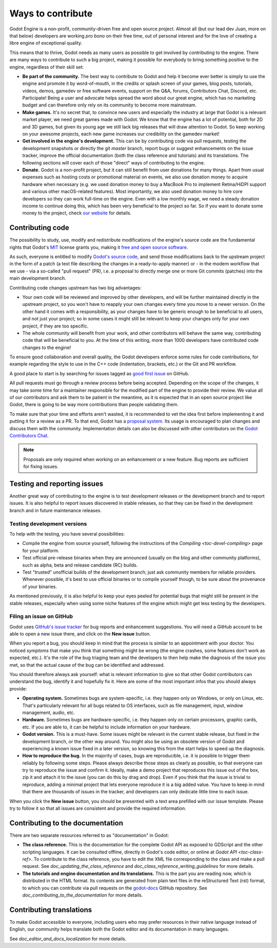.. _doc_ways_to_contribute:

Ways to contribute
==================

Godot Engine is a non-profit, community-driven free and open source project.
Almost all (but our lead dev Juan, more on that below) developers are working
*pro bono* on their free time, out of personal interest and for the love of
creating a libre engine of exceptional quality.

This means that to thrive, Godot needs as many users as possible to get
involved by contributing to the engine. There are many ways to contribute to
such a big project, making it possible for everybody to bring something
positive to the engine, regardless of their skill set:

-  **Be part of the community.** The best way to contribute to Godot and help
   it become ever better is simply to use the engine and promote it by
   word-of-mouth, in the credits or splash screen of your games, blog posts, tutorials,
   videos, demos, gamedev or free software events, support on the Q&A, forums,
   Contributors Chat, Discord, etc. Participate!
   Being a user and advocate helps spread the word about our great engine,
   which has no marketing budget and can therefore only rely on its community
   to become more mainstream.

-  **Make games.** It's no secret that, to convince new users and especially the
   industry at large that Godot is a relevant market player, we need great games
   made with Godot. We know that the engine has a lot of potential, both for 2D
   and 3D games, but given its young age we still lack big releases that will
   draw attention to Godot. So keep working on your awesome projects, each new
   game increases our credibility on the gamedev market!

-  **Get involved in the engine's development.** This can be by contributing
   code via pull requests, testing the development snapshots or directly the
   git *master* branch, report bugs or suggest enhancements on the issue
   tracker, improve the official documentation (both the class reference and
   tutorials) and its translations.
   The following sections will cover each of those "direct" ways
   of contributing to the engine.

-  **Donate.** Godot is a non-profit project, but it can still benefit from
   user donations for many things. Apart from usual expenses such as hosting
   costs or promotional material on events, we also use donation money to
   acquire hardware when necessary (e.g. we used donation money to buy a
   MacBook Pro to implement Retina/HiDPI support and various other
   macOS-related features).
   Most importantly, we also used donation money to hire core developers so they
   can work full-time on the engine. Even with a low
   monthly wage, we need a steady donation income to continue doing this, which
   has been very beneficial to the project so far. So if you want to donate
   some money to the project, check `our website <https://godotengine.org/donate>`_
   for details.

Contributing code
-----------------

The possibility to study, use, modify and redistribute modifications of the
engine's source code are the fundamental rights that
Godot's `MIT <https://tldrlegal.com/license/mit-license>`_ license grants you,
making it `free and open source software <https://en.wikipedia.org/wiki/Free_and_open-source_software>`_.

As such, everyone is entitled to modify
`Godot's source code <https://github.com/godotengine/godot>`_, and send those
modifications back to the upstream project in the form of a patch (a text file
describing the changes in a ready-to-apply manner) or - in the modern workflow
that we use - via a so-called "pull request" (PR), i.e. a proposal to directly
merge one or more Git commits (patches) into the main development branch.

Contributing code changes upstream has two big advantages:

-  Your own code will be reviewed and improved by other developers, and will be
   further maintained directly in the upstream project, so you won't have to
   reapply your own changes every time you move to a newer version. On the
   other hand it comes with a responsibility, as your changes have to be
   generic enough to be beneficial to all users, and not just your project; so
   in some cases it might still be relevant to keep your changes only for your
   own project, if they are too specific.

-  The whole community will benefit from your work, and other contributors will
   behave the same way, contributing code that will be beneficial to you. At
   the time of this writing, more than 1000 developers have contributed code
   changes to the engine!

To ensure good collaboration and overall quality, the Godot developers
enforce some rules for code contributions, for example regarding the style to
use in the C++ code (indentation, brackets, etc.) or the Git and PR workflow.

A good place to start is by searching for issues tagged as
`good first issue <https://github.com/godotengine/godot/issues?q=is%3Aissue+is%3Aopen+label%3A%22good+first+issue%22>`_
on GitHub.

.. seealso:: Technical details about the PR workflow are outlined in a
             specific section, `doc_pr_workflow`.

             Details about the code style guidelines and the `clang-format`
             tool used to enforce them are outlined in
             `doc_code_style_guidelines`.

All pull requests must go through a review process before being accepted.
Depending on the scope of the changes, it may take some time for a maintainer
responsible for the modified part of the engine to provide their review.
We value all of our contributors and ask them to be patient in the meantime,
as it is expected that in an open source project like Godot, there is going to be
way more contributions than people validating them.

To make sure that your time and efforts aren't wasted, it is recommended to vet the idea
first before implementing it and putting it for a review as a PR. To that end, Godot
has a `proposal system <https://github.com/godotengine/godot-proposals>`_. Its
usage is encouraged to plan changes and discuss them with the community. Implementation
details can also be discussed with other contributors on the `Godot Contributors Chat <https://chat.godotengine.org/>`_.

.. note:: Proposals are only required when working on an enhancement or a new feature.
          Bug reports are sufficient for fixing issues.

Testing and reporting issues
----------------------------

Another great way of contributing to the engine is to test development releases
or the development branch and to report issues. It is also helpful to report
issues discovered in stable releases, so that they can be fixed in
the development branch and in future maintenance releases.

Testing development versions
~~~~~~~~~~~~~~~~~~~~~~~~~~~~

To help with the testing, you have several possibilities:

-  Compile the engine from source yourself, following the instructions of the
   `Compiling <toc-devel-compiling>` page for your platform.

-  Test official pre-release binaries when they are announced (usually on the
   blog and other community platforms), such as alpha, beta and release candidate (RC) builds.

-  Test "trusted" unofficial builds of the development branch; just ask
   community members for reliable providers. Whenever possible, it's best to
   use official binaries or to compile yourself though, to be sure about the
   provenance of your binaries.

As mentioned previously, it is also helpful to keep your eyes peeled for
potential bugs that might still be present in the stable releases, especially
when using some niche features of the engine which might get less testing by
the developers.

Filing an issue on GitHub
~~~~~~~~~~~~~~~~~~~~~~~~~

Godot uses `GitHub's issue tracker <https://github.com/godotengine/godot/issues>`_
for bug reports and enhancement suggestions. You will need a GitHub account to
be able to open a new issue there, and click on the **New issue** button.

When you report a bug, you should keep in mind that the process is similar
to an appointment with your doctor. You noticed *symptoms* that make you think
that something might be wrong (the engine crashes, some features don't work as
expected, etc.). It's the role of the bug triaging team and the developers to
then help make the diagnosis of the issue you met, so that the actual cause of
the bug can be identified and addressed.

You should therefore always ask yourself: what is relevant information to
give so that other Godot contributors can understand the bug, identify it and
hopefully fix it. Here are some of the most important infos that you should
always provide:

-  **Operating system.** Sometimes bugs are system-specific, i.e. they happen
   only on Windows, or only on Linux, etc. That's particularly relevant for all
   bugs related to OS interfaces, such as file management, input, window
   management, audio, etc.

-  **Hardware.** Sometimes bugs are hardware-specific, i.e. they happen
   only on certain processors, graphic cards, etc. If you are able to,
   it can be helpful to include information on your hardware.

-  **Godot version.** This is a must-have. Some issues might be relevant in the
   current stable release, but fixed in the development branch, or the other
   way around. You might also be using an obsolete version of Godot and
   experiencing a known issue fixed in a later version, so knowing this from
   the start helps to speed up the diagnosis.

-  **How to reproduce the bug.** In the majority of cases, bugs are
   reproducible, i.e. it is possible to trigger them reliably by following some
   steps. Please always describe those steps as clearly as possible, so that
   everyone can try to reproduce the issue and confirm it. Ideally, make a demo
   project that reproduces this issue out of the box, zip it and attach it to
   the issue (you can do this by drag and drop).
   Even if you think that the issue is trivial to reproduce, adding a minimal
   project that lets everyone reproduce it is a big added value. You have to keep in
   mind that there are thousands of issues in the tracker, and developers can
   only dedicate little time to each issue.

When you click the **New issue** button, you should be presented with a text area
prefilled with our issue template. Please try to follow it so that all issues
are consistent and provide the required information.

Contributing to the documentation
---------------------------------

There are two separate resources referred to as "documentation" in Godot:

- **The class reference.** This is the documentation for the complete Godot API
  as exposed to GDScript and the other scripting languages. It can be consulted
  offline, directly in Godot's code editor, or online at `Godot API
  <toc-class-ref>`. To contribute to the class reference, you have to edit the
  XML file corresponding to the class and make a pull request.
  See `doc_updating_the_class_reference` and
  `doc_class_reference_writing_guidelines` for more details.

- **The tutorials and engine documentation and its translations.**
  This is the part you are reading now, which is distributed in the HTML format.
  Its contents are generated from plain text files in the reStructured Text
  (rst) format, to which you can contribute via pull requests on the
  `godot-docs <https://github.com/godotengine/godot-docs>`_ GitHub repository.
  See `doc_contributing_to_the_documentation` for more details.

Contributing translations
-------------------------

To make Godot accessible to everyone, including users who may prefer resources
in their native language instead of English, our community helps translate both
the Godot editor and its documentation in many languages.

See `doc_editor_and_docs_localization` for more details.
